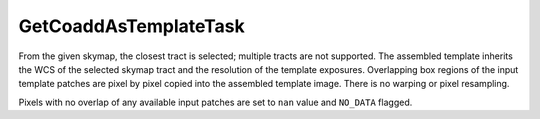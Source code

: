 .. lsst-task-topic:: lsst.ip.diffim.GetCoaddAsTemplateTask

##########################
GetCoaddAsTemplateTask
##########################

From the given skymap, the closest tract is selected; multiple tracts are
not supported. The assembled template inherits the WCS of the selected
skymap tract and the resolution of the template exposures. Overlapping box
regions of the input template patches are pixel by pixel copied into the
assembled template image. There is no warping or pixel resampling.

Pixels with no overlap of any available input patches are set to ``nan``
value and ``NO_DATA`` flagged.